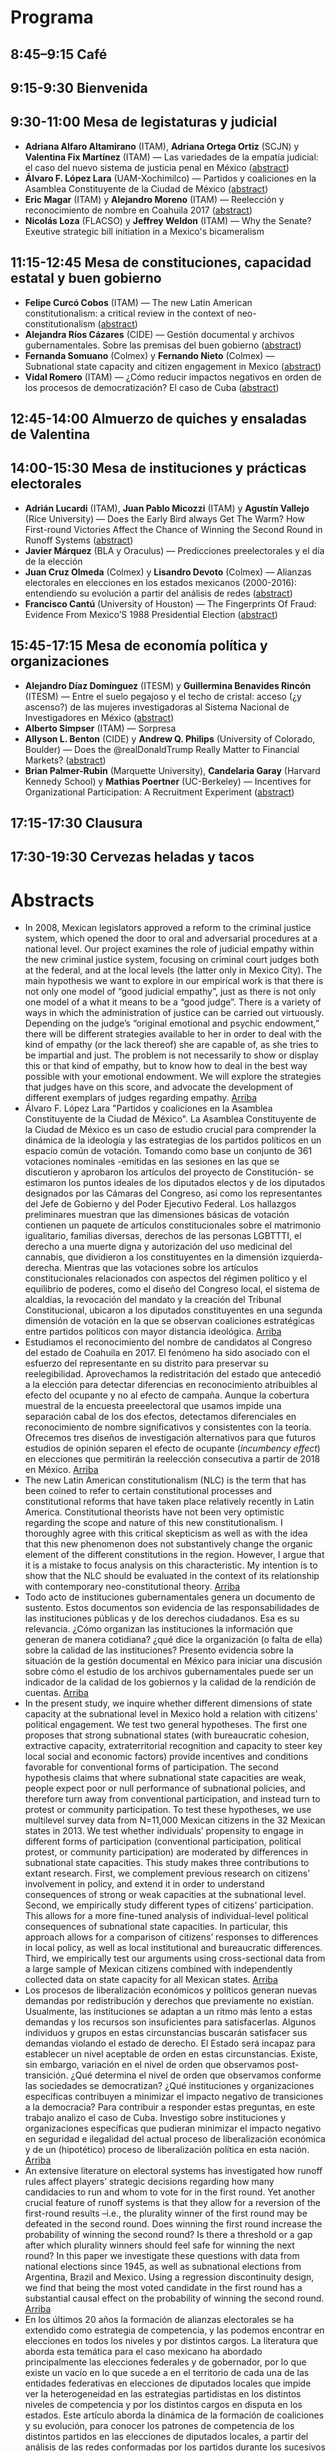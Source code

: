 #+STARTUP: showall
#+OPTIONS: toc:nil
#+OPTIONS: H:2 num:1
# # will change captions to Spanish, see https://lists.gnu.org/archive/html/emacs-orgmode/2010-03/msg00879.html
#+LANGUAGE: es 
#+begin_src yaml :exports results :results value html
  ---
  layout: splash
  classes: wide
  title:  III Taller la ciencia política desde México
  subtitle: 
  author: eric.magar
  date:   2018-05-18
  last_modified_at: 2018-05-18
  header:
    overlay_color: "#000"
    overlay_filter: "0.5"
    overlay_image: /assets/img/nopales.jpg
  excerpt: "18 de mayo 2018, Casa de la Marquesa, ITAM"
  tags: 
    - ciencia política
  ---
#+end_src
#+results:


* <<start>>Programa

** 8:45--9:15 Café

** 9:15-9:30  Bienvenida

** 9:30-11:00 Mesa de legistaturas y judicial
- *Adriana Alfaro Altamirano* (ITAM), *Adriana Ortega Ortiz* (SCJN) y *Valentina Fix Martínez* (ITAM) --- Las variedades de la empatía judicial: el caso del nuevo sistema de justicia penal en México ([[aaa][abstract]])
- *Álvaro F. López Lara* (UAM-Xochimilco) --- Partidos y coaliciones en la Asamblea Constituyente de la Ciudad de México [[all][(abstract]]) 
- *Eric Magar* (ITAM) y *Alejandro Moreno* (ITAM) --- Reelección y reconocimiento de nombre en Coahuila 2017 ([[emm][abstract]])
- *Nicolás Loza* (FLACSO) y *Jeffrey Weldon* (ITAM) --- Why the Senate? Exeutive strategic bill initiation in a Mexico's bicameralism
** 11:15-12:45 Mesa de constituciones, capacidad estatal y buen gobierno
- *Felipe Curcó Cobos* (ITAM) --- The new Latin American constitutionalism: a critical review in the context of neo-constitutionalism ([[fcc][abstract]])
- *Alejandra Ríos Cázares* (CIDE) --- Gestión documental y archivos gubernamentales. Sobre las premisas del buen gobierno ([[arc][abstract]])
- *Fernanda Somuano* (Colmex) y *Fernando Nieto* (Colmex) --- Subnational state capacity and citizen engagement in Mexico ([[fsfn][abstract]])
- *Vidal Romero* (ITAM) --- ¿Cómo reducir impactos negativos en orden de los procesos de democratización? El caso de Cuba ([[vrl][abstract]])
** 12:45-14:00 Almuerzo de quiches y ensaladas de Valentina
** 14:00-15:30 Mesa de instituciones y prácticas electorales
- *Adrián Lucardi* (ITAM), *Juan Pablo Micozzi* (ITAM) y *Agustín Vallejo* (Rice University) --- Does the Early Bird always Get The Warm? How First-round Victories Affect the Chance of Winning the Second Round in Runoff Systems ([[aljm][abstract]])
- *Javier Márquez* (BLA y Oraculus) --- Predicciones preelectorales y el día de la elección
- *Juan Cruz Olmeda* (Colmex) y *Lisandro Devoto* (Colmex) --- Alianzas electorales en elecciones en los estados mexicanos (2000-2016): entendiendo su evolución a partir del análisis de redes ([[jco][abstract]])
- *Francisco Cantú* (University of Houston) --- The Fingerprints Of Fraud: Evidence From Mexico’S 1988 Presidential Election ([[fc][abstract]])
** 15:45-17:15 Mesa de economía política y organizaciones
- *Alejandro Díaz Domínguez* (ITESM) y *Guillermina Benavides Rincón* (ITESM) --- Entre el suelo pegajoso y el techo de cristal: acceso (¿y ascenso?) de las mujeres investigadoras al Sistema Nacional de Investigadores en México ([[add][abstract]])
- *Alberto Simpser* (ITAM) --- Sorpresa
- *Allyson L. Benton* (CIDE) y *Andrew Q. Philips* (University of Colorado, Boulder) --- Does the @realDonaldTrump Really Matter to Financial Markets?  ([[alb][abstract]])
- *Brian Palmer-Rubin* (Marquette University), *Candelaria Garay* (Harvard Kennedy School) y *Mathias Poertner* (UC-Berkeley) --- Incentives for Organizational Participation: A Recruitment Experiment  ([[bpr][abstract]])
** 17:15-17:30 Clausura
** 17:30-19:30 Cervezas *heladas* y tacos

* Abstracts
- <<aaa>>In 2008, Mexican legislators approved a reform to the criminal justice system, which opened the door to oral and adversarial procedures at a national level. Our project examines the role of judicial empathy within the new criminal justice system, focusing on criminal court judges both at the federal, and at the local levels (the latter only in Mexico City). The main hypothesis we want to explore in our empirical work is that there is not only one model of “good judicial empathy”, just as there is not only one model of a what it means to be a “good judge”. There is a variety of ways in which the administration of justice can be carried out virtuously. Depending on the judge’s “original emotional and psychic endowment,” there will be different strategies available to her in order to deal with the kind of empathy (or the lack thereof) she are capable of, as she tries to be impartial and just. The problem is not necessarily to show or display this or that kind of empathy, but to know how to deal in the best way possible with your emotional endowment. We will explore the strategies that judges have on this score, and advocate the development of different exemplars of judges regarding empathy. [[start][Arriba]] 
- <<all>>Álvaro F. López Lara "Partidos y coaliciones en la Asamblea Constituyente de la Ciudad de México". La Asamblea Constituyente de la Ciudad de México es un caso de estudio crucial para comprender la dinámica de la ideología y las estrategias de los partidos políticos en un espacio común de votación. Tomando como base un conjunto de 361 votaciones nominales -emitidas en las sesiones en las que se discutieron y aprobaron los artículos del proyecto de Constitución- se estimaron los puntos ideales de los diputados electos y de los diputados designados por las Cámaras del Congreso, así como los representantes del Jefe de Gobierno y del Poder Ejecutivo Federal. Los hallazgos preliminares muestran que las dimensiones básicas de votación contienen un paquete de artículos constitucionales sobre el matrimonio igualitario, familias diversas, derechos de las personas LGBTTTI, el derecho a una muerte digna y autorización del uso medicinal del cannabis, que dividieron a los constituyentes en la dimensión izquierda-derecha. Mientras que las votaciones sobre los artículos constitucionales relacionados con aspectos del régimen político y el equilibrio de poderes, como el diseño del Congreso local, el sistema de alcaldías, la revocación del mandato y la creación del Tribunal Constitucional, ubicaron a los diputados constituyentes en una segunda dimensión de votación en la que se observan coaliciones estratégicas entre partidos políticos con mayor distancia ideológica. [[start][Arriba]] 
- <<emm>>Estudiamos el reconocimiento del nombre de candidatos al Congreso del estado de Coahuila en 2017. El fenómeno ha sido asociado con el esfuerzo del representante en su distrito para preservar su reelegibilidad. Aprovechamos la redistritación del estado que antecedió a la elección para detectar diferencias en reconocimiento atribuibles al efecto del ocupante y no al efecto de campaña. Aunque la cobertura muestral de la encuesta preeelectoral que usamos impide una separación cabal de los dos efectos, detectamos diferenciales en reconocimiento de nombre significativos y consistentes con la teoría. Ofrecemos tres diseños de investigación alternativos para que futuros estudios de opinión separen el efecto de ocupante (/incumbency effect/) en elecciones que permitirán la reelección consecutiva a partir de 2018 en México. [[start][Arriba]] 
- <<fcc>>The new Latin American constitutionalism (NLC) is the term that has been coined to refer to certain constitutional processes and constitutional reforms that have taken place relatively recently in Latin America. Constitutional theorists have not been very optimistic regarding the scope and nature of this new constitutionalism. I thoroughly agree with this critical skepticism as well as with the idea that this new phenomenon does not substantively  change the organic element of the different constitutions in the region. However, I argue that it is a mistake to focus analysis on this characteristic. My intention is to show that the NLC should be evaluated in the context of its relationship with contemporary neo-constitutional theory. [[start][Arriba]] 
- <<arc>>Todo acto de instituciones gubernamentales genera un documento de sustento. Estos documentos son evidencia de las responsabilidades de las instituciones públicas y de los derechos ciudadanos. Esa es su relevancia. ¿Cómo organizan las instituciones la información que generan de manera cotidiana? ¿qué dice la organización (o falta de ella) sobre la calidad de las instituciones? Presento evidencia sobre la situación de la gestión documental en México para iniciar una discusión sobre cómo el estudio de los archivos gubernamentales puede ser un indicador de la calidad de los gobiernos y la calidad de la rendición de cuentas. [[start][Arriba]] 
- <<fsfn>>In the present study, we inquire whether different dimensions of state capacity at the subnational level in Mexico hold a relation with citizens’ political engagement. We test two general hypotheses. The first one proposes that strong subnational states (with bureaucratic cohesion, extractive capacity, extraterritorial recognition and capacity to steer key local social and economic factors) provide incentives and conditions favorable for conventional forms of participation. The second hypothesis claims that where subnational state capacities are weak, people expect poor or null performance of subnational policies, and therefore turn away from conventional participation, and instead turn to protest or community participation. To test these hypotheses, we use multilevel survey data from N=11,000 Mexican citizens in the 32 Mexican states in 2013. We test whether individuals’ propensity to engage in different forms of participation (conventional participation, political protest, or community participation) are moderated by differences in subnational state capacities. This study makes three contributions to extant research. First, we complement previous research on citizens’ involvement in policy, and extend it in order to understand consequences of strong or weak capacities at the subnational level. Second, we empirically study different types of citizens’ participation. This allows for a more fine-tuned analysis of individual-level political consequences of subnational state capacities. In particular, this approach allows for a comparison of citizens’ responses to differences in local policy, as well as local institutional and bureaucratic differences. Third, we empirically test our arguments using cross-sectional data from a large sample of Mexican citizens combined with independently collected data on state capacity for all Mexican states. [[start][Arriba]] 
- <<vrl>>Los procesos de liberalización económicos y políticos generan nuevas demandas por redistribución y derechos que previamente no existían. Usualmente, las instituciones se adaptan a un ritmo más lento a estas demandas y los recursos son insuficientes para satisfacerlas. Algunos individuos y grupos en estas circunstancias buscarán satisfacer sus demandas violando el estado de derecho. El Estado será incapaz para establecer un nivel aceptable de orden en estas circunstancias. Existe, sin embargo, variación en el nivel de orden que observamos post-transición. ¿Qué determina el nivel de orden que observamos conforme las sociedades se democratizan? ¿Qué instituciones y organizaciones específicas contribuyen a minimizar el impacto negativo de transiciones a la democracia? Para contribuir a responder estas preguntas, en este trabajo analizo el caso de Cuba. Investigo sobre instituciones y organizaciones específicas que pudieran minimizar el impacto negativo en seguridad e ilegalidad del actual proceso de liberalización económica y de un (hipotético) proceso de liberalización política en esta nación. [[start][Arriba]] 
- <<aljm>>An extensive literature on electoral systems has investigated how runoff rules affect players’ strategic decisions regarding how many candidacies to run and whom to vote for in the first round. Yet another crucial feature of runoff systems is that they allow for a reversion of the first-round results –i.e., the plurality winner of the first round may be defeated in the second round. Does winning the first round increase the probability of winning the second round? Is there a threshold or a gap after which plurality winners should feel safe for winning the next round? In this paper we investigate these questions with data from national elections since 1945, as well as subnational elections from Argentina, Brazil and Mexico. Using a regression discontinuity design, we find that being the most voted candidate in the first round has a substantial causal effect on the probability of winning the second round. [[start][Arriba]] 
- <<jco>>En los últimos 20 años la formación de alianzas electorales se ha extendido como estrategia de competencia, y las podemos encontrar en elecciones en todos los niveles y por distintos cargos. La literatura que aborda esta temática para el caso mexicano ha abordado principalmente las elecciones federales y de gobernador, por lo que existe un vacío en lo que sucede a en el territorio de cada una de las entidades federativas en elecciones de diputados locales que impide ver la heterogeneidad en las estrategias partidistas en los distintos niveles de competencia y por los distintos cargos en disputa en los estados. Este artículo aborda la dinámica de la formación de coaliciones y su evolución, para conocer los patrones de competencia de los distintos partidos en las elecciones de diputados locales, a partir del análisis de las redes conformadas por los partidos durante los sucesivos procesos electorales entre 2000 y 2016. [[start][Arriba]] 
- <<fc>>This paper unpacks the formal and informal opportunities for fraud during the 1988 presidential election in Mexico. In particular, I study how the alteration of vote returns came after an electoral reform that centralized the vote-counting process. Using an original image database of the vote-tally sheets for that election, and applying Convolutional Neural Networks (CNN) to analyze the sheets, I find evidence of blatant alterations in about a third of the tallies in the country. The empirical analysis shows that altered tallies were more prevalent in polling stations where the opposition was not present and in states controlled by governors with grassroots experience of managing the electoral operation. This research has implications for understanding the ways in which autocrats control elections as well as introducing a new methodology to audit the integrity of vote tallies.  [[start][Arriba]] 
- <<bpr>>This paper experimentally analyzes the conditions under which Mexican join interest organizations. As part of the 2017 Mexico Organizational Survey we presented 1,400 citizens in two Mexican states with flyers that describe a fictitious local interest organization (/Lazos Comunitarios/) and provided them with an opportunity to sign up to receive information about joining the organization. These posters contain one of four randomly selected types of appeals to encourage member recruitment, including: assisting members in accessing disaggregable state resources, offering self-generated services to members, contributing to local public goods, and appealing to civic duty, as well as a placebo control with no direct appeal. By comparing the rates at which different treatment groups sign up to receive membership information we can estimate the effectiveness of different modes of selective and non-selective recruitment appeals, furthering understanding of the conditions under which citizens are intrinsically motivated to participate in politics. This approach builds on recent experimental research on the effect of various appeals on participation in contentious events (McClendon 2014) and signing a petition (Kuziemko et al. 2013), but is the first of its kind that predicts participation in interest organizations.  [[start][Arriba]] 
- <<add>>Para analizar si existe un efecto de las barreras visibles e invisibles en el avance en el escalafón en investigación de las académicas mexicanas, se emplean las aproximaciones teóricas sobre "suelo pegajoso" y "techo de cristal", es decir, aquellas condiciones que impiden tanto el despegue profesional de las mujeres como las que prácticamente imposibilitan su llegada a los niveles más altos. En la verificación empírica se empleó la base de beneficiarios del Sistema Nacional de Investigadores 2017, teniendo como variable dependiente los niveles dentro del sistema y como principal variable explicativa de interés la dicotomía mujer / hombre. Adicionalmente se incluyeron controles por grado de estudios, nacionalidad, universidad y área de conocimiento, además de controles por zona geográfica. La evidencia disponible sugiere que en efecto, el ser mujer incrementa, todo lo demás constante, la probabilidad de acceder al sistema, pero también reduce el acceso a los niveles más altos. En el futuro muy cercano se planea levantar un sondeo entre una submuestra de integrantes del SNI, ello para conocer aquellos factores que ayudarían a explicar de manera específica los efectos hallados en esta exploración preliminar. [[start][Arriba]] 
- <<alb>>Abstract: Does the @realDonaldTrump really matter to financial markets? Research suggests that economic policy statements made by US President Donald J. Trump via microblogging site Twitter---known as "tweets"---should not matter to financial markets, as they merely restate his well-known economic policy views. In contrast, we argue that Trump's economic policy tweets clarify the level of his commitment to his economic policy goals, thereby affecting financial markets. We test our argument using data on Trump's Mexico-related policy tweets and the US dollar/Mexican peso exchange rate. We find that Trump's Mexico-related policy tweets raised US dollar/Mexican peso exchange rate volatility while his views were first becoming known to investors, in line with prior research. However, we also find that Trump's Mexico-related policy tweets continued to affect US dollar/Mexican peso exchange rate volatility, even after his Mexico-related policy views were known. We attribute this to the clarifying effect that these tweets had for investors about the level of Trump's commitment to his Mexico-related policy goals. [[start][Arriba]] 



